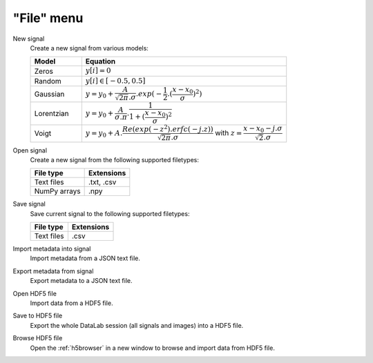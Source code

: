 "File" menu
===========

.. image:: /images/shots/s_file.png

New signal
    Create a new signal from various models:

    .. list-table::
        :header-rows: 1
        :widths: 20, 80

        * - Model
          - Equation
        * - Zeros
          - :math:`y[i] = 0`
        * - Random
          - :math:`y[i] \in [-0.5, 0.5]`
        * - Gaussian
          - :math:`y = y_{0}+\dfrac{A}{\sqrt{2\pi}.\sigma}.exp(-\dfrac{1}{2}.(\dfrac{x-x_{0}}{\sigma})^2)`
        * - Lorentzian
          - :math:`y = y_{0}+\dfrac{A}{\sigma.\pi}.\dfrac{1}{1+(\dfrac{x-x_{0}}{\sigma})^2}`
        * - Voigt
          - :math:`y = y_{0}+A.\dfrac{Re(exp(-z^2).erfc(-j.z))}{\sqrt{2\pi}.\sigma}` with :math:`z = \dfrac{x-x_{0}-j.\sigma}{\sqrt{2}.\sigma}`

Open signal
    Create a new signal from the following supported filetypes:

    .. list-table::
        :header-rows: 1

        * - File type
          - Extensions
        * - Text files
          - .txt, .csv
        * - NumPy arrays
          - .npy

Save signal
    Save current signal to the following supported filetypes:

    .. list-table::
        :header-rows: 1

        * - File type
          - Extensions
        * - Text files
          - .csv

Import metadata into signal
    Import metadata from a JSON text file.

Export metadata from signal
    Export metadata to a JSON text file.

Open HDF5 file
    Import data from a HDF5 file.

Save to HDF5 file
    Export the whole DataLab session (all signals and images) into a HDF5 file.

Browse HDF5 file
    Open the :ref:`h5browser` in a new window to browse and import data
    from HDF5 file.
